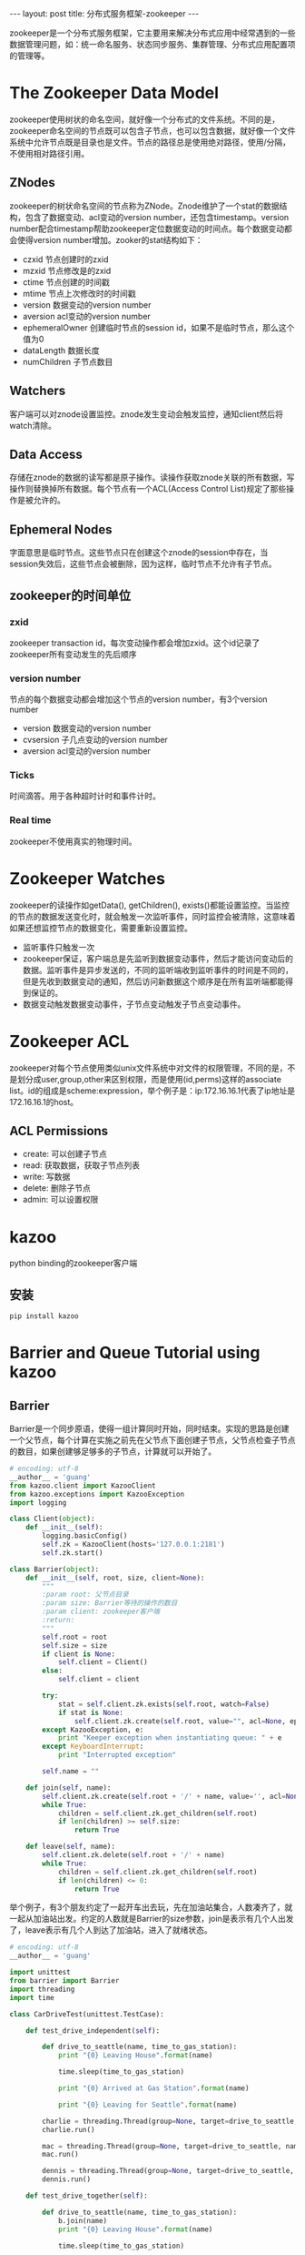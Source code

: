 #+BEGIN_HTML
---
layout: post
title: 分布式服务框架-zookeeper
---
#+END_HTML
#+OPTIONS: toc:nil

zookeeper是一个分布式服务框架，它主要用来解决分布式应用中经常遇到的一些数据管理问题，如：统一命名服务、状态同步服务、集群管理、分布式应用配置项的管理等。

* The Zookeeper Data Model
  zookeeper使用树状的命名空间，就好像一个分布式的文件系统。不同的是，zookeeper命名空间的节点既可以包含子节点，也可以包含数据，就好像一个文件系统中允许节点既是目录也是文件。节点的路径总是使用绝对路径，使用/分隔，不使用相对路径引用。
** ZNodes
   zookeeper的树状命名空间的节点称为ZNode。Znode维护了一个stat的数据结构，包含了数据变动、acl变动的version number，还包含timestamp。version number配合timestamp帮助zookeeper定位数据变动的时间点。每个数据变动都会使得version number增加。zooker的stat结构如下：
   - czxid
     节点创建时的zxid
   - mzxid
     节点修改是的zxid
   - ctime
     节点创建的时间戳
   - mtime
     节点上次修改时的时间戳
   - version
     数据变动的version number
   - aversion
     acl变动的version number
   - ephemeralOwner
     创建临时节点的session id，如果不是临时节点，那么这个值为0
   - dataLength
     数据长度
   - numChildren
     子节点数目
** Watchers
   客户端可以对znode设置监控。znode发生变动会触发监控，通知client然后将watch清除。
** Data Access
   存储在znode的数据的读写都是原子操作。读操作获取znode关联的所有数据，写操作则替换掉所有数据。每个节点有一个ACL(Access Control List)规定了那些操作是被允许的。
** Ephemeral Nodes
   字面意思是临时节点。这些节点只在创建这个znode的session中存在，当session失效后，这些节点会被删除，因为这样，临时节点不允许有子节点。
** zookeeper的时间单位
*** zxid
    zookeeper transaction id，每次变动操作都会增加zxid。这个id记录了zookeeper所有变动发生的先后顺序
*** version number
    节点的每个数据变动都会增加这个节点的version number，有3个version number
    - version
      数据变动的version number
    - cvsersion
      子几点变动的version number
    - aversion
      acl变动的version number
*** Ticks
    时间滴答。用于各种超时计时和事件计时。
*** Real time
    zookeeper不使用真实的物理时间。


    

   
* Zookeeper Watches
  zookeeper的读操作如getData(), getChildren(), exists()都能设置监控。当监控的节点的数据发送变化时，就会触发一次监听事件，同时监控会被清除，这意味着如果还想监控节点的数据变化，需要重新设置监控。
  - 监听事件只触发一次
  - zookeeper保证，客户端总是先监听到数据变动事件，然后才能访问变动后的数据。监听事件是异步发送的，不同的监听端收到监听事件的时间是不同的，但是先收到数据变动的通知，然后访问新数据这个顺序是在所有监听端都能得到保证的。
  - 数据变动触发数据变动事件，子节点变动触发子节点变动事件。
* Zookeeper ACL
  zookeeper对每个节点使用类似unix文件系统中对文件的权限管理，不同的是，不是划分成user,group,other来区别权限，而是使用(id,perms)这样的associate list。id的组成是scheme:expression，举个例子是：ip:172.16.16.1代表了ip地址是172.16.16.1的host。
** ACL Permissions
   - create: 可以创建子节点
   - read: 获取数据，获取子节点列表
   - write: 写数据
   - delete: 删除子节点
   - admin: 可以设置权限
     
* kazoo
  python binding的zookeeper客户端
** 安装
   #+BEGIN_SRC sh
   pip install kazoo
   #+END_SRC
* Barrier and Queue Tutorial using kazoo
** Barrier
   Barrier是一个同步原语，使得一组计算同时开始，同时结束。实现的思路是创建一个父节点，每个计算在实施之前先在父节点下面创建子节点，父节点检查子节点的数目，如果创建够足够多的子节点，计算就可以开始了。
   #+BEGIN_SRC python
     # encoding: utf-8
     __author__ = 'guang'
     from kazoo.client import KazooClient
     from kazoo.exceptions import KazooException
     import logging

     class Client(object):
         def __init__(self):
             logging.basicConfig()
             self.zk = KazooClient(hosts='127.0.0.1:2181')
             self.zk.start()

     class Barrier(object):
         def __init__(self, root, size, client=None):
             """
             :param root: 父节点目录
             :param size: Barrier等待的操作的数目
             :param client: zookeeper客户端
             :return:
             """
             self.root = root
             self.size = size
             if client is None:
                 self.client = Client()
             else:
                 self.client = client

             try:
                 stat = self.client.zk.exists(self.root, watch=False)
                 if stat is None:
                     self.client.zk.create(self.root, value="", acl=None, ephemeral=False)
             except KazooException, e:
                 print "Keeper exception when instantiating queue: " + e
             except KeyboardInterrupt:
                 print "Interrupted exception"

             self.name = ""

         def join(self, name):
             self.client.zk.create(self.root + '/' + name, value='', acl=None, ephemeral=True, sequence=False)
             while True:
                 children = self.client.zk.get_children(self.root)
                 if len(children) >= self.size:
                     return True

         def leave(self, name):
             self.client.zk.delete(self.root + '/' + name)
             while True:
                 children = self.client.zk.get_children(self.root)
                 if len(children) <= 0:
                     return True

   #+END_SRC
   举个例子，有3个朋友约定了一起开车出去玩，先在加油站集合，人数凑齐了，就一起从加油站出发。约定的人数就是Barrier的size参数，join是表示有几个人出发了，leave表示有几个人到达了加油站，进入了就绪状态。
   #+BEGIN_SRC python
     # encoding: utf-8
     __author__ = 'guang'

     import unittest
     from barrier import Barrier
     import threading
     import time

     class CarDriveTest(unittest.TestCase):

         def test_drive_independent(self):

             def drive_to_seattle(name, time_to_gas_station):
                 print "{0} Leaving House".format(name)

                 time.sleep(time_to_gas_station)

                 print "{0} Arrived at Gas Station".format(name)

                 print "{0} Leaving for Seattle".format(name)

             charlie = threading.Thread(group=None, target=drive_to_seattle, name="charlie", args=("charlie", 1), kwargs={})
             charlie.run()

             mac = threading.Thread(group=None, target=drive_to_seattle, name="mac", args=("mac", 2), kwargs={})
             mac.run()

             dennis = threading.Thread(group=None, target=drive_to_seattle, name="dennis", args=("dennis", 3), kwargs={})
             dennis.run()

         def test_drive_together(self):

             def drive_to_seattle(name, time_to_gas_station):
                 b.join(name)
                 print "{0} Leaving House".format(name)

                 time.sleep(time_to_gas_station)

                 print "{0} Arrived at Gas Station".format(name)
                 b.leave(name)

                 print "{0} Leaving for Seattle".format(name)

             b = Barrier("drive_to_seattle", 2)

             charlie = threading.Thread(group=None, target=drive_to_seattle, name="charlie", args=("charlie", 1), kwargs={})
             charlie.start()

             mac = threading.Thread(group=None, target=drive_to_seattle, name="mac", args=("mac", 2), kwargs={})
             mac.start()

             dennis = threading.Thread(group=None, target=drive_to_seattle, name="dennis", args=("dennis", 3), kwargs={})
             dennis.run()




     if __name__ == '__main__':
         unittest.main()

        
   #+END_SRC
** Queue
   zookeeper的节点可以存放数据，但是大小有限制，所以这个recipe的作用不大。
   #+BEGIN_SRC python
     __author__ = 'guang'
     from kazoo.client import KazooClient
     from kazoo.exceptions import KazooException
     import logging

     class Client(object):
         def __init__(self):
             logging.basicConfig()
             self.zk = KazooClient(hosts='127.0.0.1:2181')
             self.zk.start()


     class Queue(object):
         def __init__(self, root, client=None):
             self.root = root
             if client is None:
                 self.client = Client()
             else:
                 self.client = client

             try:
                 stat = self.client.zk.exists(self.root, watch=False)
                 if stat is None:
                     self.client.zk.create(self.root, value="", acl=None, ephemeral=False)
             except KazooException, e:
                 print "Keeper exception when instantiating queue: " + e
             except KeyboardInterrupt:
                 print "Interrupted exception"

             self.name = ""

         def produce(self, number):
             """
             Add element to the queue.
             :param number:
             :return:
             """
             self.client.zk.create(self.root + "/element", number,  ephemeral=False, sequence=True)
             return True

         def consume(self):
             """
             Remove first element from the queue.
             :return: first element's value
             """
             while True:
                 children = self.client.zk.get_children(self.root)
                 if len(children) == 0:
                     print "Going to wait"
                 else:
                     sequences = [element[7:] for element in children]
                     min_number = min(sequences)
                     print "min node: " + self.root + "/element" + min_number
                     value, stat = self.client.zk.get(self.root + "/element" + min_number)
                     self.client.zk.delete(self.root + "/element" + min_number)
                     print value

   #+END_SRC
   
   
  


